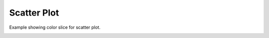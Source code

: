 
.. DO NOT EDIT.
.. THIS FILE WAS AUTOMATICALLY GENERATED BY SPHINX-GALLERY.
.. TO MAKE CHANGES, EDIT THE SOURCE PYTHON FILE:
.. "_gallery/scatter/scatter_colorslice.py"
.. LINE NUMBERS ARE GIVEN BELOW.

.. only:: html

    .. note::
        :class: sphx-glr-download-link-note

        :ref:`Go to the end <sphx_glr_download__gallery_scatter_scatter_colorslice.py>`
        to download the full example code

.. rst-class:: sphx-glr-example-title

.. _sphx_glr__gallery_scatter_scatter_colorslice.py:


Scatter Plot
============
Example showing color slice for scatter plot.

.. GENERATED FROM PYTHON SOURCE LINES 6-41

.. code-block:: default
   :lineno-start: 7


    # test_example = true

    import fastplotlib as fpl
    import numpy as np
    from pathlib import Path


    plot = fpl.Plot()
    # to force a specific framework such as glfw:
    # plot = fpl.Plot(canvas="glfw")

    data_path = Path(__file__).parent.parent.joinpath("data", "iris.npy")
    data = np.load(data_path)

    n_points = 50
    colors = ["yellow"] * n_points + ["cyan"] * n_points + ["magenta"] * n_points

    scatter_graphic = plot.add_scatter(data=data[:, :-1], sizes=6, alpha=0.7, colors=colors)

    plot.show()

    plot.canvas.set_logical_size(800, 800)

    plot.auto_scale()

    scatter_graphic.colors[0:75] = "red"
    scatter_graphic.colors[75:150] = "white"
    scatter_graphic.colors[::2] = "blue"

    img = np.asarray(plot.renderer.target.draw())

    if __name__ == "__main__":
        print(__doc__)
        fpl.run()


.. rst-class:: sphx-glr-timing

   **Total running time of the script:** ( 0 minutes  0.000 seconds)


.. _sphx_glr_download__gallery_scatter_scatter_colorslice.py:

.. only:: html

  .. container:: sphx-glr-footer sphx-glr-footer-example




    .. container:: sphx-glr-download sphx-glr-download-python

      :download:`Download Python source code: scatter_colorslice.py <scatter_colorslice.py>`

    .. container:: sphx-glr-download sphx-glr-download-jupyter

      :download:`Download Jupyter notebook: scatter_colorslice.ipynb <scatter_colorslice.ipynb>`


.. only:: html

 .. rst-class:: sphx-glr-signature

    `Gallery generated by Sphinx-Gallery <https://sphinx-gallery.github.io>`_
